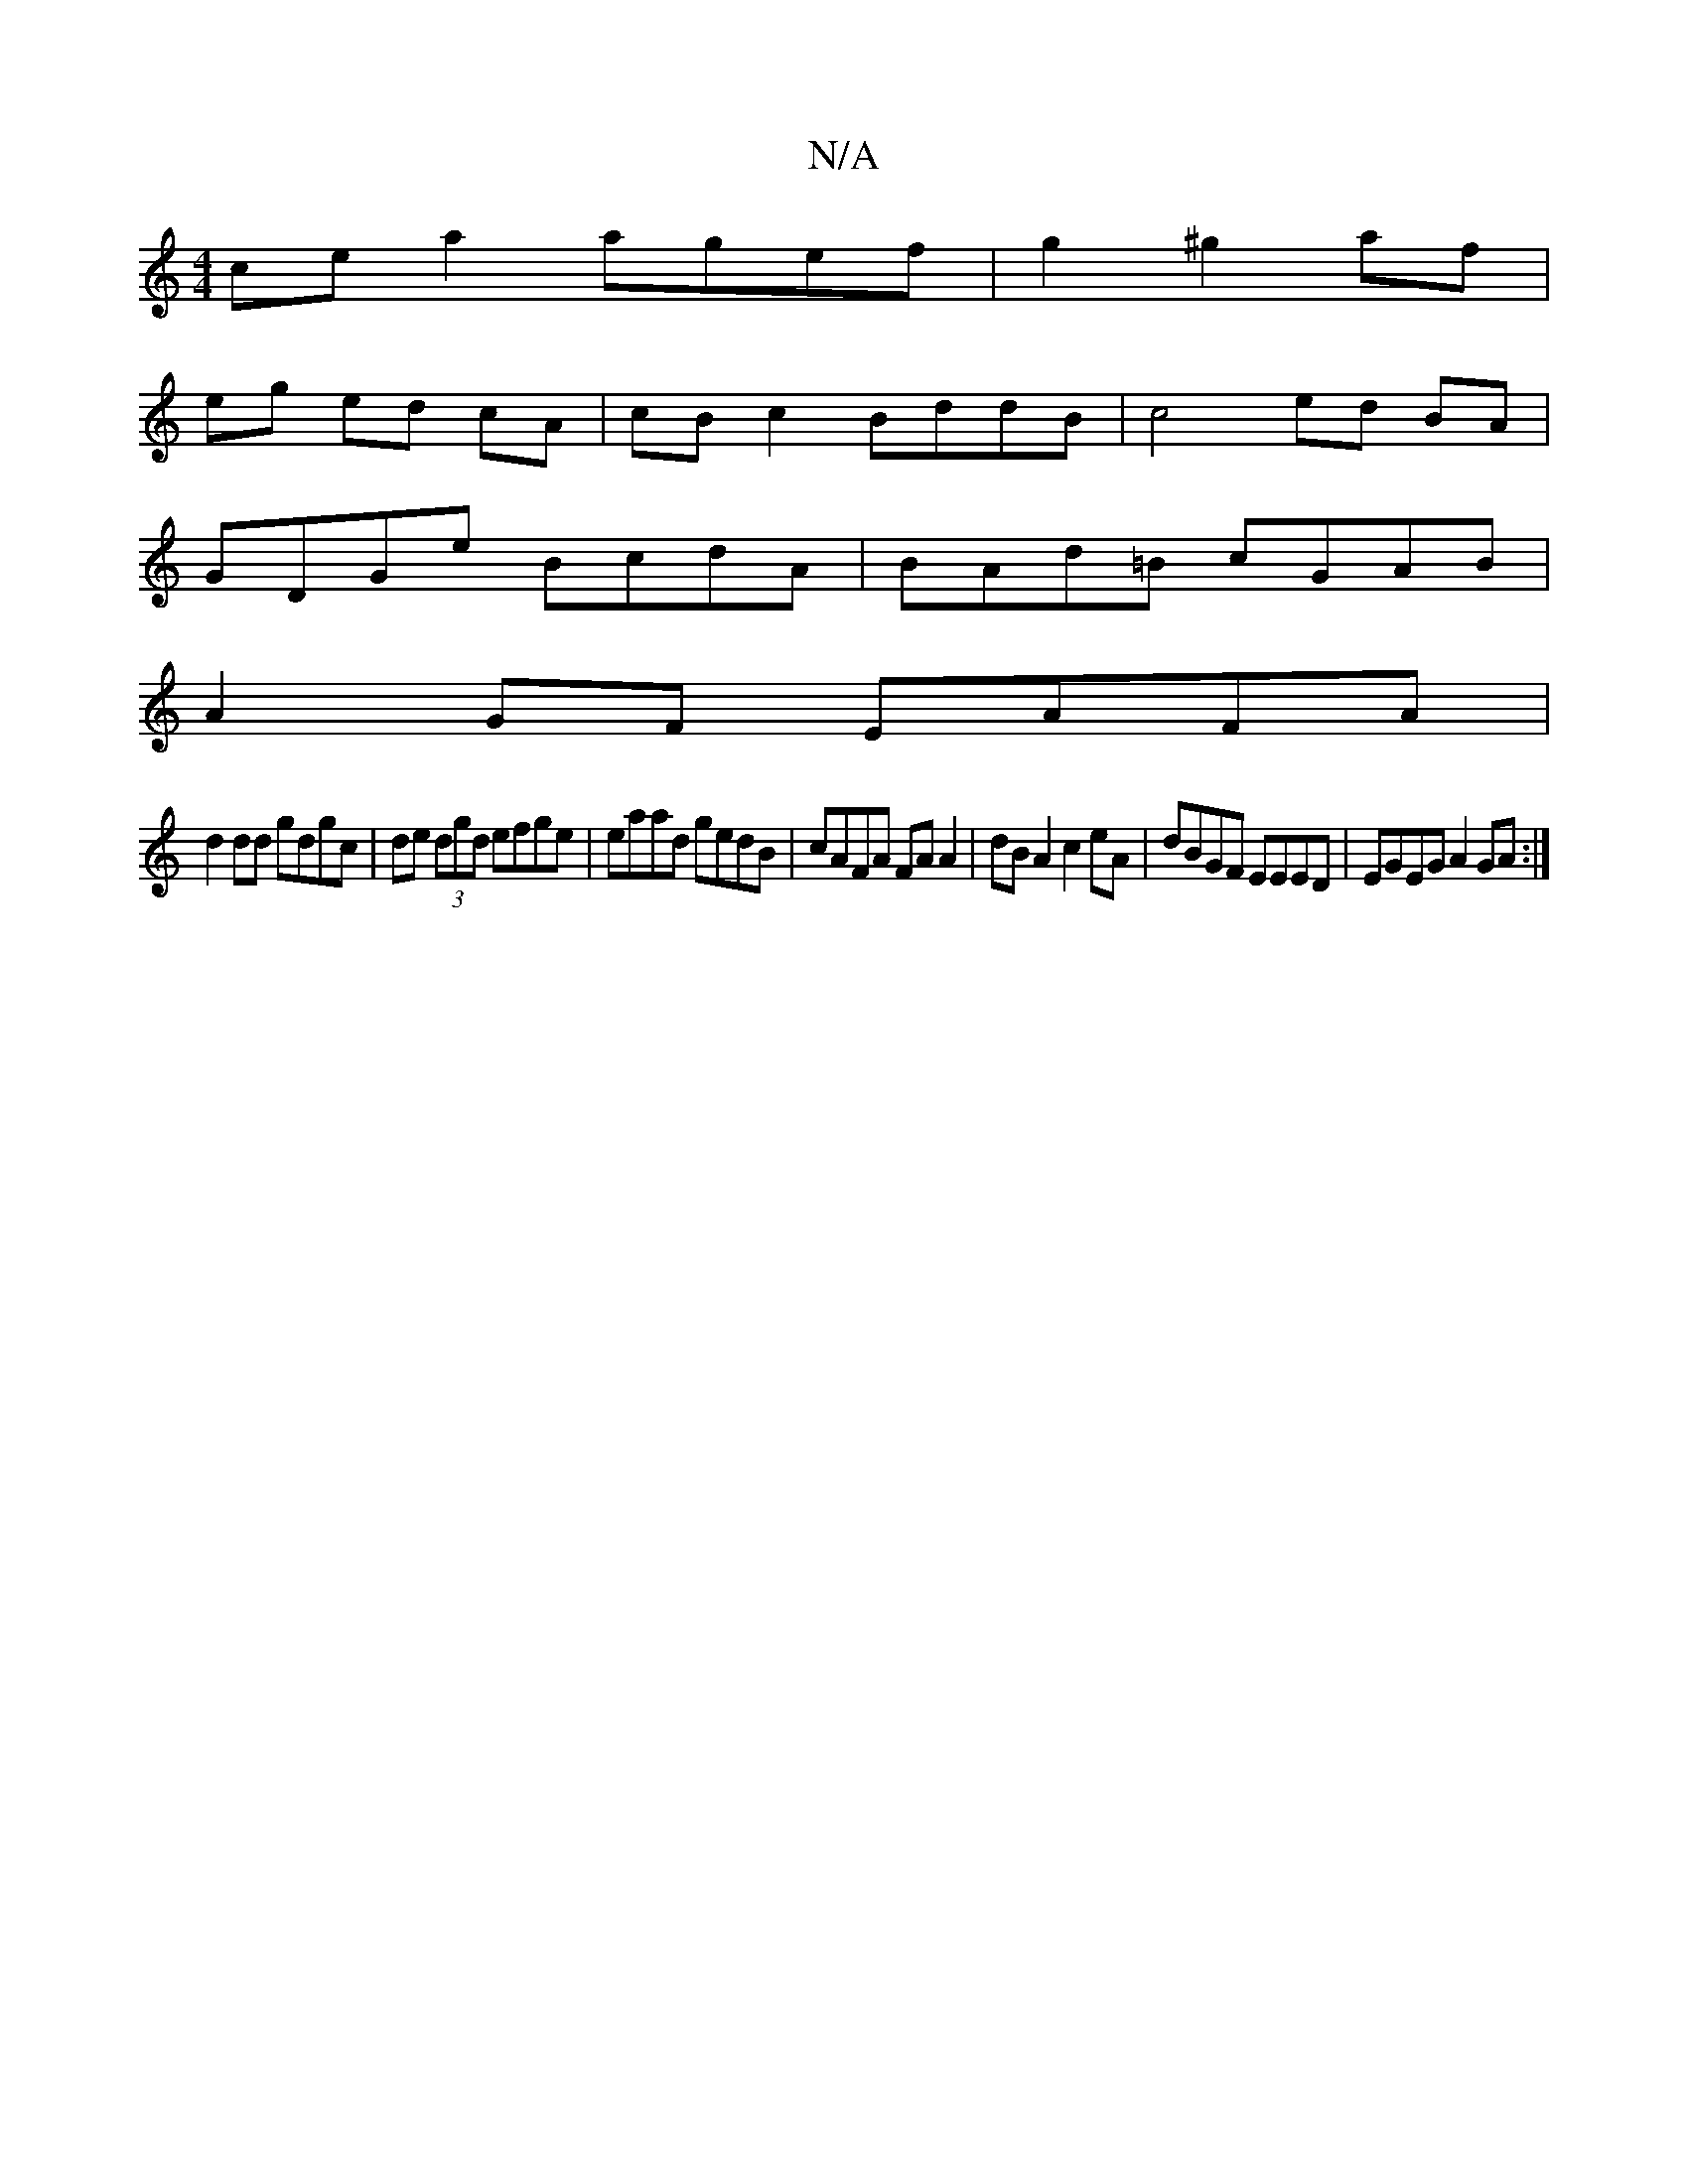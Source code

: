 X:1
T:N/A
M:4/4
R:N/A
K:Cmajor
ce a2 agef|g2 ^g2 af |
eg ed cA | cB c2 BddB | c4 ed BA|
GDGe BcdA|BAd=B cGAB|
A2 GF EAFA|
d2dd gdgc|de (3dgd efge | eaad gedB | cAFA FA A2 | dB A2 c2 eA | dBGF EEED|EGEG A2 GA:|

G |:A3e faa2|gede ce
